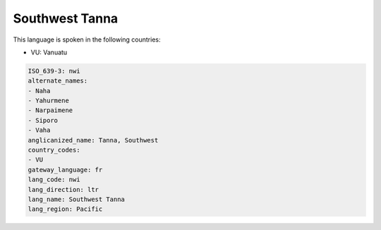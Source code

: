 .. _nwi:

Southwest Tanna
===============

This language is spoken in the following countries:

* VU: Vanuatu

.. code-block:: yaml

    ISO_639-3: nwi
    alternate_names:
    - Naha
    - Yahurmene
    - Narpaimene
    - Siporo
    - Vaha
    anglicanized_name: Tanna, Southwest
    country_codes:
    - VU
    gateway_language: fr
    lang_code: nwi
    lang_direction: ltr
    lang_name: Southwest Tanna
    lang_region: Pacific
    
